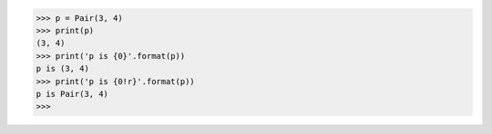 >>> p = Pair(3, 4)
>>> print(p)
(3, 4)
>>> print('p is {0}'.format(p))
p is (3, 4)
>>> print('p is {0!r}'.format(p))
p is Pair(3, 4)
>>>
